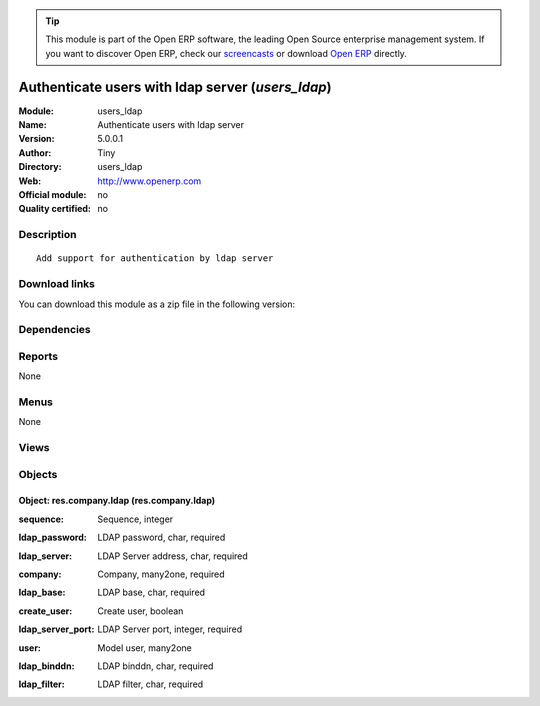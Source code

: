 
.. i18n: .. module:: users_ldap
.. i18n:     :synopsis: Authenticate users with ldap server 
.. i18n:     :noindex:
.. i18n: .. 

.. module:: users_ldap
    :synopsis: Authenticate users with ldap server 
    :noindex:
.. 

.. i18n: .. raw:: html
.. i18n: 
.. i18n:       <br />
.. i18n:     <link rel="stylesheet" href="../_static/hide_objects_in_sidebar.css" type="text/css" />

.. raw:: html

      <br />
    <link rel="stylesheet" href="../_static/hide_objects_in_sidebar.css" type="text/css" />

.. i18n: .. tip:: This module is part of the Open ERP software, the leading Open Source 
.. i18n:   enterprise management system. If you want to discover Open ERP, check our 
.. i18n:   `screencasts <http://openerp.tv>`_ or download 
.. i18n:   `Open ERP <http://openerp.com>`_ directly.

.. tip:: This module is part of the Open ERP software, the leading Open Source 
  enterprise management system. If you want to discover Open ERP, check our 
  `screencasts <http://openerp.tv>`_ or download 
  `Open ERP <http://openerp.com>`_ directly.

.. i18n: .. raw:: html
.. i18n: 
.. i18n:     <div class="js-kit-rating" title="" permalink="" standalone="yes" path="/users_ldap"></div>
.. i18n:     <script src="http://js-kit.com/ratings.js"></script>

.. raw:: html

    <div class="js-kit-rating" title="" permalink="" standalone="yes" path="/users_ldap"></div>
    <script src="http://js-kit.com/ratings.js"></script>

.. i18n: Authenticate users with ldap server (*users_ldap*)
.. i18n: ==================================================
.. i18n: :Module: users_ldap
.. i18n: :Name: Authenticate users with ldap server
.. i18n: :Version: 5.0.0.1
.. i18n: :Author: Tiny
.. i18n: :Directory: users_ldap
.. i18n: :Web: http://www.openerp.com
.. i18n: :Official module: no
.. i18n: :Quality certified: no

Authenticate users with ldap server (*users_ldap*)
==================================================
:Module: users_ldap
:Name: Authenticate users with ldap server
:Version: 5.0.0.1
:Author: Tiny
:Directory: users_ldap
:Web: http://www.openerp.com
:Official module: no
:Quality certified: no

.. i18n: Description
.. i18n: -----------

Description
-----------

.. i18n: ::
.. i18n: 
.. i18n:   Add support for authentication by ldap server

::

  Add support for authentication by ldap server

.. i18n: Download links
.. i18n: --------------

Download links
--------------

.. i18n: You can download this module as a zip file in the following version:

You can download this module as a zip file in the following version:

.. i18n:   * `trunk <http://www.openerp.com/download/modules/trunk/users_ldap.zip>`_

  * `trunk <http://www.openerp.com/download/modules/trunk/users_ldap.zip>`_

.. i18n: Dependencies
.. i18n: ------------

Dependencies
------------

.. i18n:  * :mod:`base`

 * :mod:`base`

.. i18n: Reports
.. i18n: -------

Reports
-------

.. i18n: None

None

.. i18n: Menus
.. i18n: -------

Menus
-------

.. i18n: None

None

.. i18n: Views
.. i18n: -----

Views
-----

.. i18n:  * \* INHERIT res.company.form.inherit.users_ldap (form)

 * \* INHERIT res.company.form.inherit.users_ldap (form)

.. i18n: Objects
.. i18n: -------

Objects
-------

.. i18n: Object: res.company.ldap (res.company.ldap)
.. i18n: ###########################################

Object: res.company.ldap (res.company.ldap)
###########################################

.. i18n: :sequence: Sequence, integer

:sequence: Sequence, integer

.. i18n: :ldap_password: LDAP password, char, required

:ldap_password: LDAP password, char, required

.. i18n: :ldap_server: LDAP Server address, char, required

:ldap_server: LDAP Server address, char, required

.. i18n: :company: Company, many2one, required

:company: Company, many2one, required

.. i18n: :ldap_base: LDAP base, char, required

:ldap_base: LDAP base, char, required

.. i18n: :create_user: Create user, boolean

:create_user: Create user, boolean

.. i18n:     *Create the user if not in database*

    *Create the user if not in database*

.. i18n: :ldap_server_port: LDAP Server port, integer, required

:ldap_server_port: LDAP Server port, integer, required

.. i18n: :user: Model user, many2one

:user: Model user, many2one

.. i18n:     *Model used for user creation*

    *Model used for user creation*

.. i18n: :ldap_binddn: LDAP binddn, char, required

:ldap_binddn: LDAP binddn, char, required

.. i18n: :ldap_filter: LDAP filter, char, required

:ldap_filter: LDAP filter, char, required
